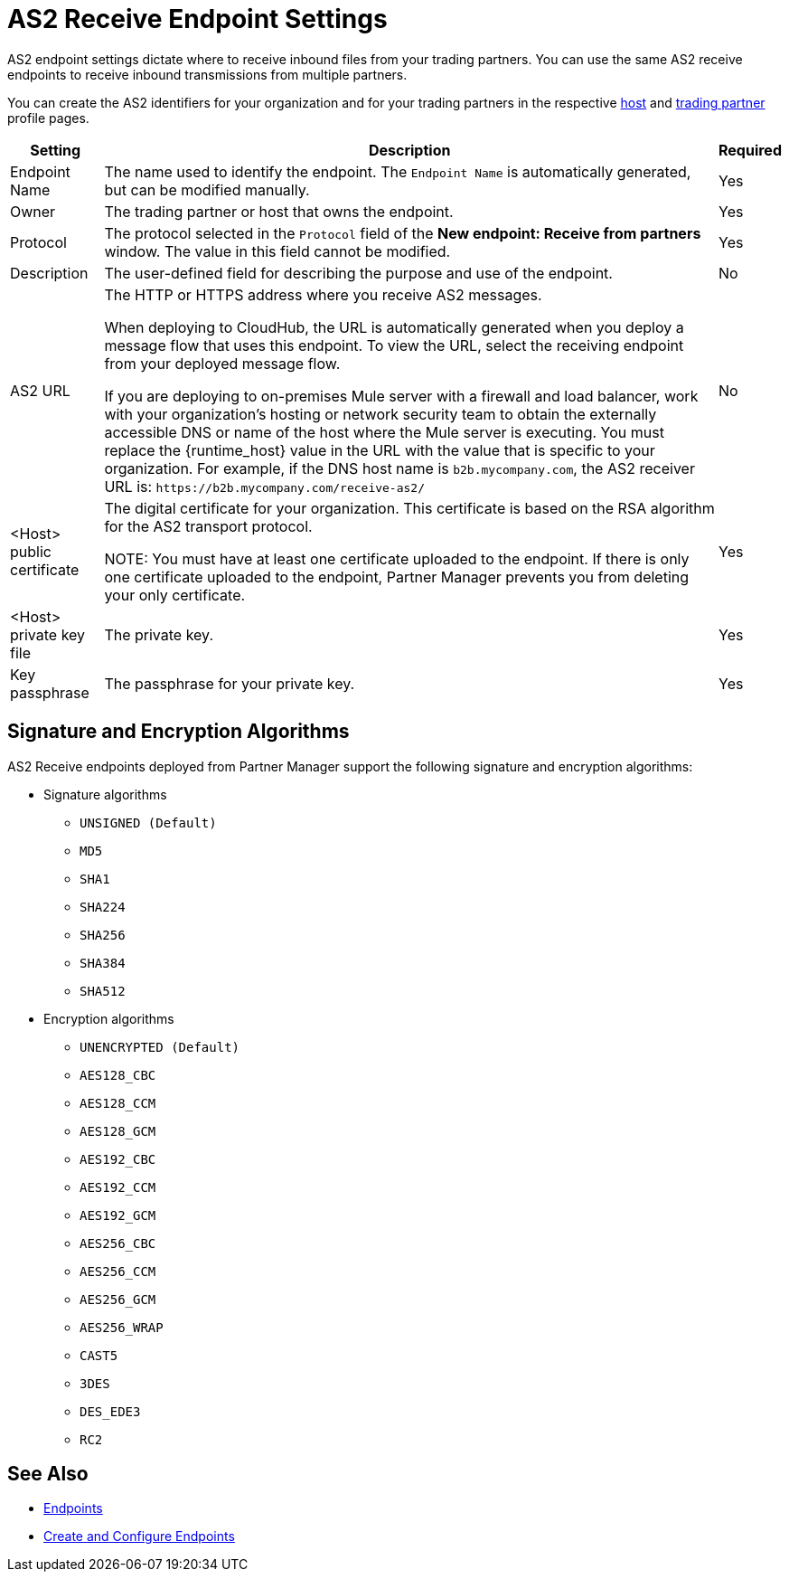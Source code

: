 = AS2 Receive Endpoint Settings

AS2 endpoint settings dictate where to receive inbound files from your trading partners. You can use the same AS2 receive endpoints to receive inbound transmissions from multiple partners.

You can create the AS2 identifiers for your organization and for your trading partners in the respective xref:configure-host.adoc[host] and xref:configure-partner.adoc[trading partner] profile pages.

[%header%autowidth.spread]
|===
| Setting | Description | Required
| Endpoint Name
| The name used to identify the endpoint. The `Endpoint Name` is automatically generated, but can be modified manually.
| Yes

| Owner
| The trading partner or host that owns the endpoint. 
| Yes

| Protocol
| The protocol selected in the `Protocol` field of the *New endpoint: Receive from partners* window. The value in this field cannot be modified.
| Yes

| Description
| The user-defined field for describing the purpose and use of the endpoint.
| No

| AS2 URL
a| The HTTP or HTTPS address where you receive AS2 messages.

When deploying to CloudHub, the URL is automatically generated when you deploy a message flow that uses this endpoint. To view the URL, select the receiving endpoint from your deployed message flow.

If you are deploying to on-premises Mule server with a firewall and load balancer, work with your organization's hosting or network security team to obtain the externally accessible DNS or name of the host where the Mule server is executing. You must replace the {runtime_host} value in the URL with the value that is specific to your organization. For example, if the DNS host name is `b2b.mycompany.com`, the AS2 receiver URL is: `+https://b2b.mycompany.com/receive-as2/+`
| No

| <Host> public certificate
| The digital certificate for your organization. This certificate is based on the RSA algorithm for the AS2 transport protocol.

NOTE: You must have at least one certificate uploaded to the endpoint. If there is only one certificate uploaded to the endpoint, Partner Manager prevents you from deleting your only certificate.
| Yes

| <Host> private key file
| The private key.
| Yes

| Key passphrase
| The passphrase for your private key.
| Yes
|===

== Signature and Encryption Algorithms

AS2 Receive endpoints deployed from Partner Manager support the following signature and encryption algorithms:

* Signature algorithms
** `UNSIGNED (Default)`
** `MD5`
** `SHA1`
** `SHA224`
** `SHA256`
** `SHA384`
** `SHA512`
* Encryption algorithms
** `UNENCRYPTED (Default)`
** `AES128_CBC`
** `AES128_CCM`
** `AES128_GCM`
** `AES192_CBC`
** `AES192_CCM`
** `AES192_GCM`
** `AES256_CBC`
** `AES256_CCM`
** `AES256_GCM`
** `AES256_WRAP`
** `CAST5`
** `3DES`
** `DES_EDE3`
** `RC2`

== See Also

* xref:endpoints.adoc[Endpoints]
* xref:create-endpoint.adoc[Create and Configure Endpoints]

